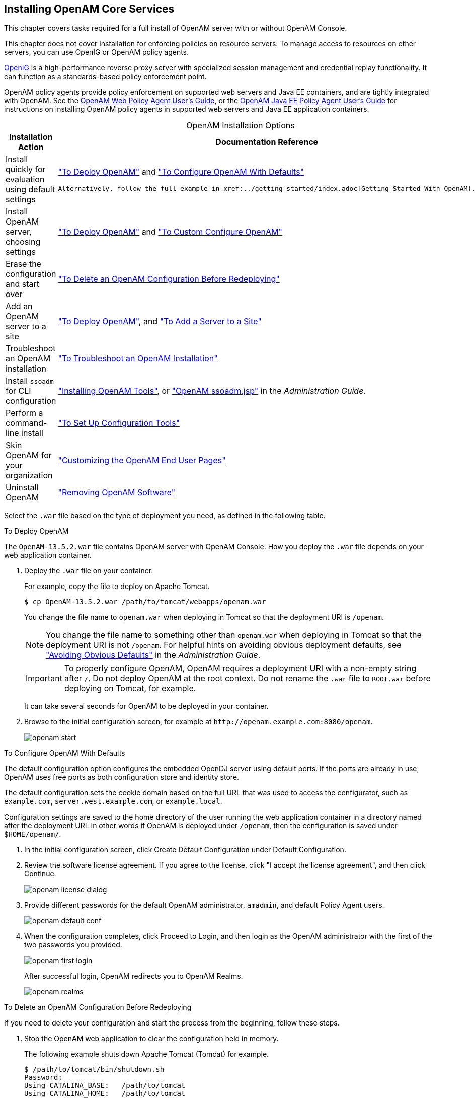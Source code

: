 ////
  The contents of this file are subject to the terms of the Common Development and
  Distribution License (the License). You may not use this file except in compliance with the
  License.
 
  You can obtain a copy of the License at legal/CDDLv1.0.txt. See the License for the
  specific language governing permission and limitations under the License.
 
  When distributing Covered Software, include this CDDL Header Notice in each file and include
  the License file at legal/CDDLv1.0.txt. If applicable, add the following below the CDDL
  Header, with the fields enclosed by brackets [] replaced by your own identifying
  information: "Portions copyright [year] [name of copyright owner]".
 
  Copyright 2017 ForgeRock AS.
  Portions Copyright 2024 3A Systems LLC.
////

:figure-caption!:
:example-caption!:
:table-caption!:


[#chap-install-core]
== Installing OpenAM Core Services

This chapter covers tasks required for a full install of OpenAM server with or without OpenAM Console.

This chapter does not cover installation for enforcing policies on resource servers. To manage access to resources on other servers, you can use OpenIG or OpenAM policy agents.

link:https://github.com/OpenIdentityPlatform/OpenIG[OpenIG, window=\_blank] is a high-performance reverse proxy server with specialized session management and credential replay functionality. It can function as a standards-based policy enforcement point.

OpenAM policy agents provide policy enforcement on supported web servers and Java EE containers, and are tightly integrated with OpenAM. See the link:../web-users-guide/#web-users-guide[OpenAM Web Policy Agent User's Guide, window=\_blank], or the link:../jee-users-guide/#jee-users-guide[OpenAM Java EE Policy Agent User's Guide, window=\_blank] for instructions on installing OpenAM policy agents in supported web servers and Java EE application containers.

[#openam-installation-options]
.OpenAM Installation Options
[cols="50%,50%"]
|===
|Installation Action |Documentation Reference 

a|Install quickly for evaluation using default settings
a|xref:#deploy-openam["To Deploy OpenAM"] and xref:#configure-openam-defaults["To Configure OpenAM With Defaults"]

 Alternatively, follow the full example in xref:../getting-started/index.adoc[Getting Started With OpenAM].

a|Install OpenAM server, choosing settings
a|xref:#deploy-openam["To Deploy OpenAM"] and xref:#configure-openam-custom["To Custom Configure OpenAM"]

a|Erase the configuration and start over
a|xref:#delete-config-start-over["To Delete an OpenAM Configuration Before Redeploying"]

a|Add an OpenAM server to a site
a|xref:#deploy-openam["To Deploy OpenAM"], and xref:#add-servers-to-site["To Add a Server to a Site"]

a|Troubleshoot an OpenAM installation
a|xref:#troubleshoot-openam-installation["To Troubleshoot an OpenAM Installation"]

a|Install `ssoadm` for CLI configuration
a|xref:chap-install-tools.adoc#chap-install-tools["Installing OpenAM Tools"], or xref:../admin-guide/chap-admin-tools.adoc#openam-ssoadm-jsp-overview["OpenAM ssoadm.jsp"] in the __Administration Guide__.

a|Perform a command-line install
a|xref:chap-install-tools.adoc#install-openam-config-tools["To Set Up Configuration Tools"]

a|Skin OpenAM for your organization
a|xref:chap-custom-ui.adoc#chap-custom-ui["Customizing the OpenAM End User Pages"]

a|Uninstall OpenAM
a|xref:chap-uninstall.adoc#chap-uninstall["Removing OpenAM Software"]
|===
Select the `.war` file based on the type of deployment you need, as defined in the following table.

[#deploy-openam]
.To Deploy OpenAM
====
The `OpenAM-13.5.2.war` file contains OpenAM server with OpenAM Console. How you deploy the `.war` file depends on your web application container.

. Deploy the `.war` file on your container.
+
For example, copy the file to deploy on Apache Tomcat.
+

[source, console]
----
$ cp OpenAM-13.5.2.war /path/to/tomcat/webapps/openam.war
----
+
You change the file name to `openam.war` when deploying in Tomcat so that the deployment URI is `/openam`.
+

[NOTE]
======
You change the file name to something other than `openam.war` when deploying in Tomcat so that the deployment URI is not `/openam`. For helpful hints on avoiding obvious deployment defaults, see xref:../admin-guide/chap-securing.adoc#avoid-obvious-defaults["Avoiding Obvious Defaults"] in the __Administration Guide__.
======
+

[IMPORTANT]
======
To properly configure OpenAM, OpenAM requires a deployment URI with a non-empty string after `/`. Do not deploy OpenAM at the root context. Do not rename the `.war` file to `ROOT.war` before deploying on Tomcat, for example.
======
+
It can take several seconds for OpenAM to be deployed in your container.

. Browse to the initial configuration screen, for example at `\http://openam.example.com:8080/openam`.
+

[#figure-openam-start]
image::images/openam-start.png[]

====

[#configure-openam-defaults]
.To Configure OpenAM With Defaults
====
The default configuration option configures the embedded OpenDJ server using default ports. If the ports are already in use, OpenAM uses free ports as both configuration store and identity store.

The default configuration sets the cookie domain based on the full URL that was used to access the configurator, such as `example.com`, `server.west.example.com`, or `example.local`.

Configuration settings are saved to the home directory of the user running the web application container in a directory named after the deployment URI. In other words if OpenAM is deployed under `/openam`, then the configuration is saved under `$HOME/openam/`.

. In the initial configuration screen, click Create Default Configuration under Default Configuration.

. Review the software license agreement. If you agree to the license, click "I accept the license agreement", and then click Continue.
+

[#figure-openam-license]
image::images/openam-license-dialog.png[]

. Provide different passwords for the default OpenAM administrator, `amadmin`, and default Policy Agent users.
+

[#figure-openam-default-conf]
image::images/openam-default-conf.png[]

. When the configuration completes, click Proceed to Login, and then login as the OpenAM administrator with the first of the two passwords you provided.
+

[#figure-openam-first-login]
image::images/openam-first-login.png[]
+
After successful login, OpenAM redirects you to OpenAM Realms.
+

[#figure-openam-console-first-time]
image::images/openam-realms.png[]

====

[#delete-config-start-over]
.To Delete an OpenAM Configuration Before Redeploying
====
If you need to delete your configuration and start the process from the beginning, follow these steps.

. Stop the OpenAM web application to clear the configuration held in memory.
+
The following example shuts down Apache Tomcat (Tomcat) for example.
+

[source, console]
----
$ /path/to/tomcat/bin/shutdown.sh
Password:
Using CATALINA_BASE:   /path/to/tomcat
Using CATALINA_HOME:   /path/to/tomcat
Using CATALINA_TMPDIR: /path/to/tomcat/temp
Using JRE_HOME:        /path/to/jdk/jre
Using CLASSPATH:
       /path/to/tomcat/bin/bootstrap.jar:/path/to/tomcat/bin/tomcat-juli.jar
----

. Delete OpenAM configuration files, by default under the `$HOME` of the user running the web application container.
+

[source, console]
----
$ rm -rf $HOME/openam $HOME/.openamcfg
----
+
When using the internal OpenAM configuration store, this step deletes the embedded directory server and all of its contents. This is why you stop the application server before removing the configuration.
+
If you use an external configuration store, delete the entries under the configured OpenAM suffix (by default dc=openam,dc=forgerock,dc=org).

. Restart the OpenAM web application.
+
The following example starts the Tomcat container.
+

[source, console]
----
$ /path/to/tomcat/bin/startup.sh
Password:
Using CATALINA_BASE:   /path/to/tomcat
Using CATALINA_HOME:   /path/to/tomcat
Using CATALINA_TMPDIR: /path/to/tomcat/temp
Using JRE_HOME:        /path/to/jdk/jre
Using CLASSPATH:
       /path/to/tomcat/bin/bootstrap.jar:/path/to/tomcat/bin/tomcat-juli.jar
----

====

[#configure-openam-custom]
.To Custom Configure OpenAM
====

. In the initial configuration screen, click Create New Configuration under Custom Configuration.

. Read the license agreement. If you agree to the license, click "I agree to the license agreement", and then click Continue.

. On the Default User Password page, provide a password with at least eight characters for the OpenAM Administrator, `amadmin`.
+

[#figure-openam-conf-amadmin]
image::images/openam-conf-amadmin.png[]

. Verify that the server settings are valid for your configuration.
+

[#figure-openam-conf-server-settings]
image::images/openam-conf-server-settings.png[]
+
--

Server URL::
Provide a valid URL to the base of your OpenAM web container, including a FQDN.
+
In a test environment, you can simulate the FQDN by adding it to your `/etc/hosts` as an alias. The following excerpt shows lines from the `/etc/hosts` file on a Linux system where OpenAM is installed.
+

[source]
----
127.0.0.1 localhost.localdomain localhost
::1 localhost6.localdomain6 localhost6
127.0.1.1 openam openam.example.com
----

Cookie Domain::
Domain that created cookies will be valid for, for example `example.com`.

Platform Locale::
Supported locales include en_US (English), de (German), es (Spanish), fr (French), ja (Japanese), ko (Korean), zh_CN (Simplified Chinese), and zh_TW (Traditional Chinese).

Configuration Directory::
Location on server for OpenAM configuration files. OpenAM must be able to write to this directory.

--

. In the Configuration Store screen, you can accept the defaults to allow OpenAM to store configuration data in an embedded directory. The embedded directory can be configured separately to replicate data for high availability if necessary.
+

[#figure-openam-conf-store]
image::images/openam-conf-store.png[]
+
You can also add this OpenAM installation to an existing deployment, providing the URL of the site. See xref:#add-servers-to-site["To Add a Server to a Site"] for details.
+
Alternatively, if you already manage an OpenDJ deployment, you can store OpenAM configuration data in your existing directory service. You must, however, create the suffix to store configuration data on the directory server before you configure OpenAM. OpenAM does not create the suffix when you use an external configuration store. For instructions to create a configuration store backend, see Step 3 in xref:chap-prepare-install.adoc#install-prepare-opendj-external-config-store["To Install an External OpenDJ Directory Server"].

. In the User Store screen, you configure where OpenAM looks for user identities.
+
OpenAM must have write access to the directory service you choose, as it adds to the directory schema needed to allow OpenAM to manage access for users in the user store.
+

[#figure-openam-conf-user-store]
image::images/openam-conf-user-store.png[]
+
--

User Data Store Type::
If you have already provisioned a directory service with users in a supported user data store, then select that type of directory from the options available.

SSL/TLS Enabled::
To use a secure connection, check this box, then make sure the port you define corresponds to the port the directory server listens to for StartTLS or SSL connections. When using this option you also need to make sure the trust store used by the JVM running OpenAM has the necessary certificates installed.

Directory Name::
FQDN for the host housing the directory service.

Port::
LDAP directory port. The default for LDAP and LDAP with StartTLS to protect the connection is port 389. The default for LDAP over SSL is port 636. Your directory service might use a different port.

Root Suffix::
Base distinguished name (DN) where user data is stored.

Login ID::
Directory administrator user DN. The administrator must be able to update the schema and user data.

Password::
Password for the directory administrator user.

--

. In the Site Configuration screen, you can set up OpenAM as part of a site where the load is balanced across multiple OpenAM servers.
+
If you have a site configuration with a load balancer, you can enable session high availability persistence and failover.footnote:d14351e2811[You can configure OpenAM to store sessions__statefully__or__statelessly__. Stateful sessions are stored in memory on the OpenAM server. They are also written to disk by thexref:chap-cts.adoc#chap-cts["Configuring the Core Token Service"]if you select the Enable Session HA and Persistence and Failover option in the Site Configuration screen. Stateless sessions are stored in HTTP cookies. The Enable Session HA and Persistence and Failover setting does not apply to stateless sessions. For more information about stateful and stateless sessions, seexref:../admin-guide/chap-session-state.adoc#chap-session-state["Configuring Session State"]in the__Administration Guide__.] OpenAM then stores sessions across server restarts, so that users do not have to login again.
+
If you then add additional servers to this OpenAM site, OpenAM performs __session failover__, storing session data in a directory service that is shared by different OpenAM servers. The shared storage means that if an OpenAM server fails, other OpenAM servers in the site have access to the user's session data and can serve requests about that user. As a result, the user does not have to log in again. If session failover is important for your deployment, also follow the instructions in xref:chap-session-failover.adoc#chap-session-failover["Setting Up OpenAM Session Failover"].
+

[#figure-openam-conf-site]
image::images/openam-conf-site.png[]
+
It is possible to set up a site after initial installation and configuration, as is described in xref:chap-session-failover.adoc#chap-session-failover["Setting Up OpenAM Session Failover"].

. In the Agent Information screen, provide a password with at least eight characters to be used by policy agents to connect to OpenAM.
+

[#figure-openam-conf-pa]
image::images/openam-conf-pa.png[]

. Check the summary screen, and if necessary, click Previous to return to earlier screens to fix any configuration errors as needed.
+

[#figure-openam-conf-summary]
image::images/openam-conf-summary.png[]
+
After you click Create Configuration in the summary screen, configuration proceeds, logging progress that you can read in your browser and later, in the installation log. The process ends, and OpenAM shows the Proceed to Login prompt.
+

[#figure-openam-proceed-to-login]
image::images/openam-proceed-to-login.png[]

. When the configuration completes, click Proceed to Login, and then login as the OpenAM administrator, `amadmin`.
+

[#figure-openam-first-login-admin]
image::images/openam-first-login.png[]
+
After login, OpenAM redirects you to the OpenAM Realms page.
+

[#figure-openam-console]
image::images/openam-realms.png[]
+
You can also access OpenAM Console by browsing to the Console URL, such as, `\http://openam.example.com:8080/openam/console`.

. Restrict permissions to the configuration directory (by default, `$HOME/openam`, where $HOME corresponds to the user who runs the web container). Prevent other users from accessing files in the configuration directory.

. If you specified the Other User Data Store option in the User Data Store Settings screen, you must index several attributes in your external identity repository. See xref:chap-prepare-install.adoc#install-index-opendj-external-idrepo["To Index External Identity Repository Attributes"] for more information.

====

[#add-servers-to-site]
.To Add a Server to a Site
====
High availability requires redundant servers in case of failure. With OpenAM, you configure an OpenAM site with multiple servers in a pool behind a load balancing service that exposes a single URL as an entry point to the site.

Follow these steps to configure a server to an existing site.

. In the initial configuration screen, under Custom Configuration, click Create New Configuration.

. In the first screen, enter the same password entered for the OpenAM Administrator, `amadmin`, when you configured the first server in the site.

. Configure server settings as required.
+
The cookie domain should be identical to that of the first server in the site.

. In the configuration store screen, select Add to Existing Deployment, and enter the URL of the first OpenAM server in the site.
+
The directory used to store configuration data should use the same directory service used for this purpose by other OpenAM servers in the site. If you use the embedded OpenDJ directory server, for example, you can set up the configurator for data replication with embedded directory servers used by other servers in the site.
+
Settings for the user store are then shared with the existing server, so the corresponding wizard screen is skipped.

. In the site configuration screen, select `Yes` and enter the same site configuration details as for the first server in the site.
+
Settings for agent information are also shared with the existing server, so the corresponding wizard screen is skipped.

. In the summary screen, verify the settings you chose, and then click Create Configuration.

. When the configuration process finishes, click Proceed to Login, and then login as the OpenAM administrator to access OpenAM Console.

====

[#troubleshoot-openam-installation]
.To Troubleshoot an OpenAM Installation
====
OpenAM can capture information in debug log files that are useful when troubleshooting OpenAM problems. xref:../admin-guide/chap-monitoring.adoc#debug-logging["Debug Logging"] in the __Administration Guide__ describes how to enable debug logging after OpenAM has been started.

It is also possible to capture debug logs while installing OpenAM. This can be useful if you need to troubleshoot an installation problem.

Follow these steps to capture debug logs while installing OpenAM on Tomcat:

. If Tomcat is already started, stop it.

. Specify the `-Dcom.iplanet.services.debug.level=message` option in the `CATALINA_OPTS` environment variable:
+

[source, console]
----
$ export CATALINA_OPTS=-Dcom.iplanet.services.debug.level=message
----
+
There are several ways that you can specify the `CATALINA_OPTS` environment variable. You can set the variable:
+

* In the `/path/to/tomcat/bin/setenv.sh` file

* In the login shell of the user who runs Tomcat


. Run the OpenAM installation. Debug log files containing troubleshooting information appear in the `/path/to/openam/openam/debug` directory.

. When you have completed OpenAM installation and no longer need to capture debug logs, stop Tomcat, revert the debug logging options, and restart Tomcat.

====

